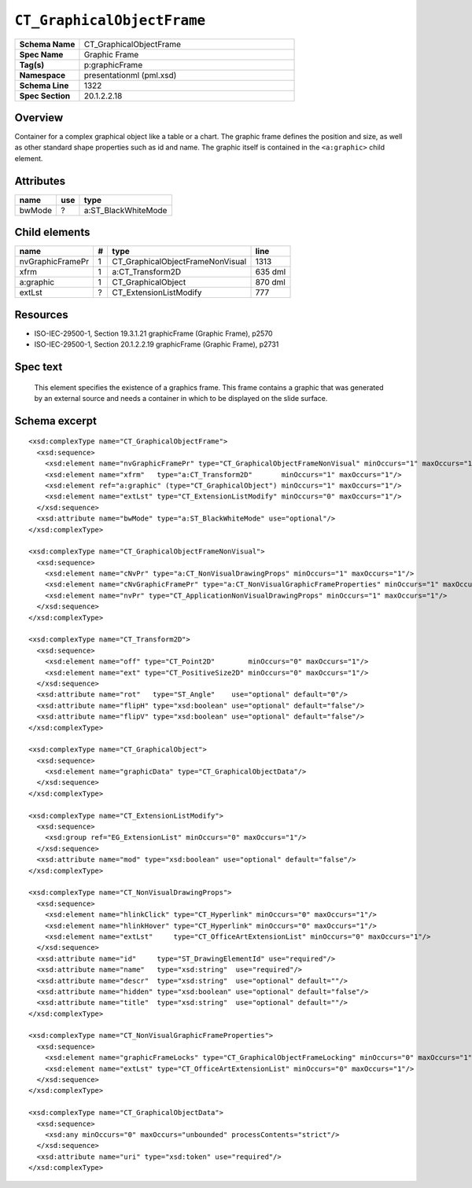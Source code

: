 ===========================
``CT_GraphicalObjectFrame``
===========================

.. highlight:: xml

.. csv-table::
   :header-rows: 0
   :stub-columns: 1
   :widths: 15, 50

   Schema Name  , CT_GraphicalObjectFrame
   Spec Name    , Graphic Frame
   Tag(s)       , p:graphicFrame
   Namespace    , presentationml (pml.xsd)
   Schema Line  , 1322
   Spec Section , 20.1.2.2.18


Overview
========

Container for a complex graphical object like a table or a chart. The graphic
frame defines the position and size, as well as other standard shape properties
such as id and name. The graphic itself is contained in the ``<a:graphic>``
child element.


Attributes
==========

================  ===  ===================
name              use  type
================  ===  ===================
bwMode             ?   a:ST_BlackWhiteMode
================  ===  ===================


Child elements
==============

================  ===  ================================  ==========
name               #   type                              line
================  ===  ================================  ==========
nvGraphicFramePr   1   CT_GraphicalObjectFrameNonVisual  1313
xfrm               1   a:CT_Transform2D                  635 dml
a:graphic          1   CT_GraphicalObject                870 dml
extLst             ?   CT_ExtensionListModify            777
================  ===  ================================  ==========


Resources
=========

* ISO-IEC-29500-1, Section 19.3.1.21 graphicFrame (Graphic Frame), p2570
* ISO-IEC-29500-1, Section 20.1.2.2.19 graphicFrame (Graphic Frame), p2731


Spec text
=========

   This element specifies the existence of a graphics frame. This frame
   contains a graphic that was generated by an external source and needs
   a container in which to be displayed on the slide surface.


Schema excerpt
==============

::

  <xsd:complexType name="CT_GraphicalObjectFrame">
    <xsd:sequence>
      <xsd:element name="nvGraphicFramePr" type="CT_GraphicalObjectFrameNonVisual" minOccurs="1" maxOccurs="1"/>
      <xsd:element name="xfrm"   type="a:CT_Transform2D"       minOccurs="1" maxOccurs="1"/>
      <xsd:element ref="a:graphic" (type="CT_GraphicalObject") minOccurs="1" maxOccurs="1"/>
      <xsd:element name="extLst" type="CT_ExtensionListModify" minOccurs="0" maxOccurs="1"/>
    </xsd:sequence>
    <xsd:attribute name="bwMode" type="a:ST_BlackWhiteMode" use="optional"/>
  </xsd:complexType>

  <xsd:complexType name="CT_GraphicalObjectFrameNonVisual">
    <xsd:sequence>
      <xsd:element name="cNvPr" type="a:CT_NonVisualDrawingProps" minOccurs="1" maxOccurs="1"/>
      <xsd:element name="cNvGraphicFramePr" type="a:CT_NonVisualGraphicFrameProperties" minOccurs="1" maxOccurs="1"/>
      <xsd:element name="nvPr" type="CT_ApplicationNonVisualDrawingProps" minOccurs="1" maxOccurs="1"/>
    </xsd:sequence>
  </xsd:complexType>

  <xsd:complexType name="CT_Transform2D">
    <xsd:sequence>
      <xsd:element name="off" type="CT_Point2D"        minOccurs="0" maxOccurs="1"/>
      <xsd:element name="ext" type="CT_PositiveSize2D" minOccurs="0" maxOccurs="1"/>
    </xsd:sequence>
    <xsd:attribute name="rot"   type="ST_Angle"    use="optional" default="0"/>
    <xsd:attribute name="flipH" type="xsd:boolean" use="optional" default="false"/>
    <xsd:attribute name="flipV" type="xsd:boolean" use="optional" default="false"/>
  </xsd:complexType>

  <xsd:complexType name="CT_GraphicalObject">
    <xsd:sequence>
      <xsd:element name="graphicData" type="CT_GraphicalObjectData"/>
    </xsd:sequence>
  </xsd:complexType>

  <xsd:complexType name="CT_ExtensionListModify">
    <xsd:sequence>
      <xsd:group ref="EG_ExtensionList" minOccurs="0" maxOccurs="1"/>
    </xsd:sequence>
    <xsd:attribute name="mod" type="xsd:boolean" use="optional" default="false"/>
  </xsd:complexType>

  <xsd:complexType name="CT_NonVisualDrawingProps">
    <xsd:sequence>
      <xsd:element name="hlinkClick" type="CT_Hyperlink" minOccurs="0" maxOccurs="1"/>
      <xsd:element name="hlinkHover" type="CT_Hyperlink" minOccurs="0" maxOccurs="1"/>
      <xsd:element name="extLst"     type="CT_OfficeArtExtensionList" minOccurs="0" maxOccurs="1"/>
    </xsd:sequence>
    <xsd:attribute name="id"     type="ST_DrawingElementId" use="required"/>
    <xsd:attribute name="name"   type="xsd:string"  use="required"/>
    <xsd:attribute name="descr"  type="xsd:string"  use="optional" default=""/>
    <xsd:attribute name="hidden" type="xsd:boolean" use="optional" default="false"/>
    <xsd:attribute name="title"  type="xsd:string"  use="optional" default=""/>
  </xsd:complexType>

  <xsd:complexType name="CT_NonVisualGraphicFrameProperties">
    <xsd:sequence>
      <xsd:element name="graphicFrameLocks" type="CT_GraphicalObjectFrameLocking" minOccurs="0" maxOccurs="1"/>
      <xsd:element name="extLst" type="CT_OfficeArtExtensionList" minOccurs="0" maxOccurs="1"/>
    </xsd:sequence>
  </xsd:complexType>

  <xsd:complexType name="CT_GraphicalObjectData">
    <xsd:sequence>
      <xsd:any minOccurs="0" maxOccurs="unbounded" processContents="strict"/>
    </xsd:sequence>
    <xsd:attribute name="uri" type="xsd:token" use="required"/>
  </xsd:complexType>
